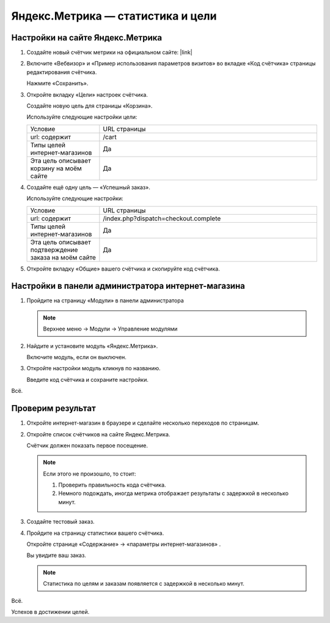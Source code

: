 **********************************
Яндекс.Метрика — статистика и цели
**********************************

Настройки на сайте Яндекс.Метрика
---------------------------------

1.  Создайте новый счётчик метрики на официальном сайте: |link|

    .. |link| raw:: html

       <!--noindex--><a href="https://metrika.yandex.ru/add/" target="_blank" rel="nofollow">Яндекс.Метрика</a><!--/noindex-->

    .. fancybox:: img/metrika_01.png
        :alt: Яндекс.Метрика

2.  Включите «Вебвизор» и «Пример использования параметров визитов» во вкладке «Код счётчика» страницы редактирования счётчика.

    Нажмите «Сохранить».

    .. fancybox:: img/metrika_02.png
        :alt: Яндекс.Метрика

3.  Откройте вкладку «Цели» настроек счётчика.

    Создайте новую цель для страницы «Корзина».

    Используйте следующие настройки цели:

    .. list-table::
        :widths: 10 30

        *   -   Условие

            -   URL страницы

        *   -   url: содержит

            -   /cart

        *   -   Типы целей интернет-магазинов

            -   Да

        *   -   Эта цель описывает корзину на моём сайте

            -   Да

    .. fancybox:: img/metrika_12.png
        :alt: Яндекс.Метрика

4.  Создайте ещё одну цель — «Успешный заказ».

    Используйте следующие настройки:

    .. list-table::
        :widths: 10 30

        *   -   Условие

            -   URL страницы

        *   -   url: содержит

            -   /index.php?dispatch=checkout.complete

        *   -   Типы целей интернет-магазинов

            -   Да

        *   -   Эта цель описывает подтверждение заказа на моём сайте

            -   Да


    .. fancybox:: img/metrika_04.png
        :alt: Яндекс.Метрика

5.  Откройте вкладку «Общие» вашего счётчика и скопируйте код счётчика.

    .. fancybox:: img/metrika_05.png
        :alt: Яндекс.Метрика


Настройки в панели администратора интернет-магазина
---------------------------------------------------

1.  Пройдите на страницу «Модули» в панели администратора

    .. note::

        Верхнее меню → Модули → Управление модулями

    .. fancybox:: img/metrika_06.png
        :alt: Яндекс.Метрика

2.  Найдите и установите модуль «Яндекс.Метрика».

    .. fancybox:: img/metrika_07.png
        :alt: Яндекс.Метрика

    Включите модуль, если он выключен.

    .. fancybox:: img/metrika_08.png
        :alt: Яндекс.Метрика

3.  Откройте настройки модуль кликнув по названию.

    .. fancybox:: img/metrika_09.png
        :alt: Яндекс.Метрика

    Введите код счётчика и сохраните настройки. 

Всё. 

Проверим результат
------------------

1.  Откройте интернет-магазин в браузере и сделайте несколько переходов по страницам.

2.  Откройте список счётчиков на сайте Яндекс.Метрика. 

    Счётчик должен показать первое посещение.
    
    .. fancybox:: img/metrika_11.png
        :alt: Яндекс.Метрика

    .. note::

        Если этого не произошло, то стоит:

        1.  Проверить правильность кода счётчика.

        2.  Немного подождать, иногда метрика отображает результаты с задержкой в несколько минут.

3.  Создайте тестовый заказ. 

4.  Пройдите на страницу статистики вашего счётчика. 

    Откройте странице «Содержание» → «параметры интернет-магазинов» . 

    Вы увидите ваш заказ. 

    .. fancybox:: img/metrika_13.png
        :alt: Яндекс.Метрика

    .. note::

        Статистика по целям и заказам появляется с задержкой в несколько минут.

Всё. 

Успехов в достижении целей.